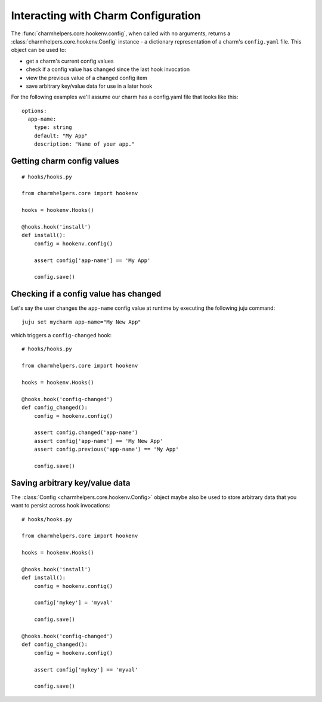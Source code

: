 Interacting with Charm Configuration
====================================

The :func:`charmhelpers.core.hookenv.config`, when called with no arguments,
returns a :class:`charmhelpers.core.hookenv.Config` instance - a dictionary
representation of a charm's ``config.yaml`` file. This object can
be used to:

* get a charm's current config values
* check if a config value has changed since the last hook invocation
* view the previous value of a changed config item
* save arbitrary key/value data for use in a later hook

For the following examples we'll assume our charm has a config.yaml file that
looks like this::

  options:
    app-name:
      type: string
      default: "My App"
      description: "Name of your app."


Getting charm config values
---------------------------

::

  # hooks/hooks.py

  from charmhelpers.core import hookenv

  hooks = hookenv.Hooks()

  @hooks.hook('install')
  def install():
      config = hookenv.config()

      assert config['app-name'] == 'My App'

      config.save()

Checking if a config value has changed
--------------------------------------

Let's say the user changes the ``app-name`` config value at runtime by
executing the following juju command::

  juju set mycharm app-name="My New App"

which triggers a ``config-changed`` hook::

  # hooks/hooks.py

  from charmhelpers.core import hookenv

  hooks = hookenv.Hooks()

  @hooks.hook('config-changed')
  def config_changed():
      config = hookenv.config()

      assert config.changed('app-name')
      assert config['app-name'] == 'My New App'
      assert config.previous('app-name') == 'My App'

      config.save()

Saving arbitrary key/value data
-------------------------------

The :class:`Config <charmhelpers.core.hookenv.Config>` object maybe also be
used to store arbitrary data that you want to persist across hook
invocations::

  # hooks/hooks.py

  from charmhelpers.core import hookenv

  hooks = hookenv.Hooks()

  @hooks.hook('install')
  def install():
      config = hookenv.config()

      config['mykey'] = 'myval'

      config.save()

  @hooks.hook('config-changed')
  def config_changed():
      config = hookenv.config()

      assert config['mykey'] == 'myval'

      config.save()
